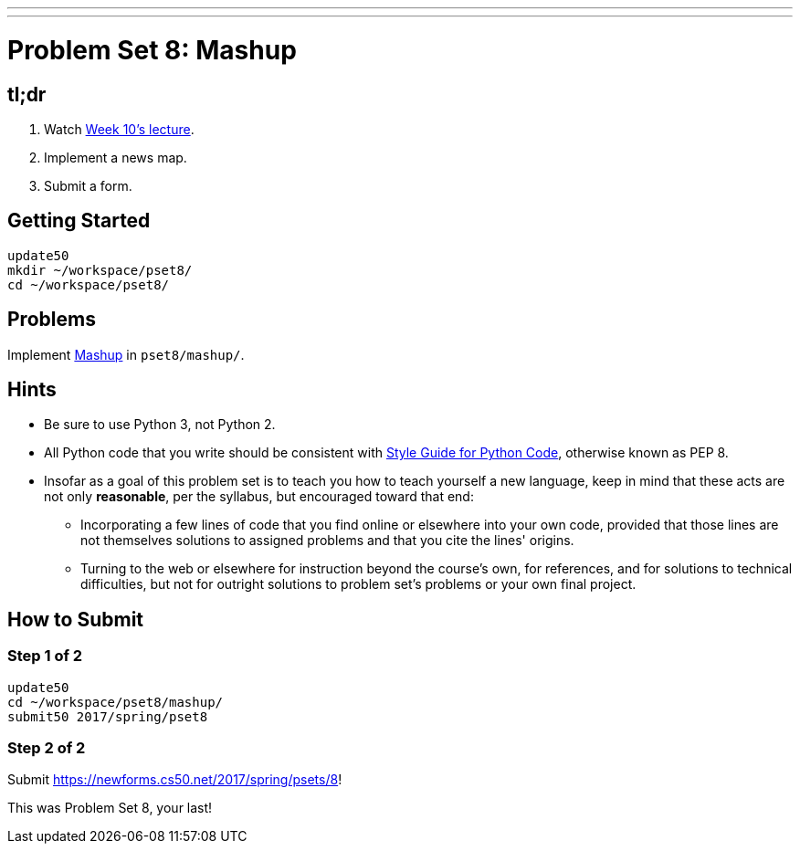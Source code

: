 ---
---
:skip-front-matter:

= Problem Set 8: Mashup

== tl;dr

. Watch https://video.cs50.net/2016/fall/lectures/10[Week 10's lecture].
. Implement a news map.
. Submit a form.

== Getting Started

[source]
----
update50
mkdir ~/workspace/pset8/
cd ~/workspace/pset8/
----

== Problems

Implement link:../../../../problems/mashup/mashup.html[Mashup] in `pset8/mashup/`.

== Hints

* Be sure to use Python 3, not Python 2.
* All Python code that you write should be consistent with https://www.python.org/dev/peps/pep-0008/[Style Guide for Python Code], otherwise known as PEP 8.
* Insofar as a goal of this problem set is to teach you how to teach yourself a new language, keep in mind that these acts are not only *reasonable*, per the syllabus, but encouraged toward that end:
** Incorporating a few lines of code that you find online or elsewhere into your own code, provided that those lines are not themselves solutions to assigned problems and that you cite the lines' origins.
** Turning to the web or elsewhere for instruction beyond the course's own, for references, and for solutions to technical difficulties, but not for outright solutions to problem set's problems or your own final project.

== How to Submit

=== Step 1 of 2

[source]
----
update50
cd ~/workspace/pset8/mashup/
submit50 2017/spring/pset8
----

=== Step 2 of 2

Submit https://newforms.cs50.net/2017/spring/psets/8[]!

This was Problem Set 8, your last!
